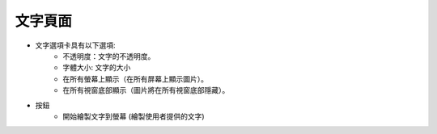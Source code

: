 文字頁面
----

.. image:: ../image/text/text.png

* 文字選項卡具有以下選項:
    * 不透明度：文字的不透明度。
    * 字體大小: 文字的大小
    * 在所有螢幕上顯示（在所有屏幕上顯示圖片）。
    * 在所有視窗底部顯示（圖片將在所有視窗底部隱藏）。
* 按鈕
    * 開始繪製文字到螢幕 (繪製使用者提供的文字)
